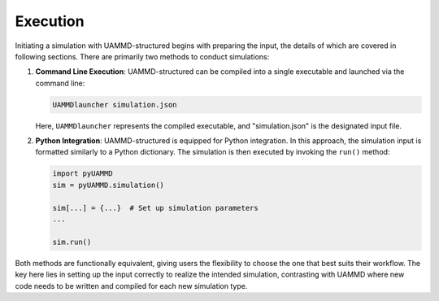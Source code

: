 Execution
=========

Initiating a simulation with UAMMD-structured begins with preparing the input, the details of which are covered in following sections. There are primarily two methods to conduct simulations:

1. **Command Line Execution**:
   UAMMD-structured can be compiled into a single executable and launched via the command line:

   .. code-block:: bash

      UAMMDlauncher simulation.json

   Here, ``UAMMDlauncher`` represents the compiled executable, and "simulation.json" is the designated input file.

2. **Python Integration**:
   UAMMD-structured is equipped for Python integration. In this approach, the simulation input is formatted similarly to a Python dictionary. The simulation is then executed by invoking the ``run()`` method:

   .. code-block:: python

      import pyUAMMD
      sim = pyUAMMD.simulation()

      sim[...] = {...}  # Set up simulation parameters
      ...

      sim.run()

Both methods are functionally equivalent, giving users the flexibility to choose the one that best suits their workflow. The key here lies in setting up the input correctly to realize the intended simulation, contrasting with UAMMD where new code needs to be written and compiled for each new simulation type.

